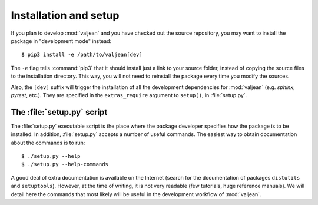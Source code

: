 .. _installation:

Installation and setup
======================

.. highlight:: bash

If you plan to develop :mod:`valjean` and you have checked out the source
repository, you may want to install the package in "development mode" instead::

    $ pip3 install -e /path/to/valjean[dev]

The ``-e`` flag tells :command:`pip3` that it should install just a link to
your source folder, instead of copying the source files to the installation
directory.  This way, you will not need to reinstall the package every time you
modify the sources.

Also, the ``[dev]`` suffix will trigger the installation of all the development
dependencies for :mod:`valjean` (e.g. `sphinx`, `pytest`, etc.). They are
specified in the ``extras_require`` argument to ``setup()``, in
:file:`setup.py`.

The :file:`setup.py` script
---------------------------

The :file:`setup.py` executable script is the place where the package developer
specifies how the package is to be installed. In addition, :file:`setup.py`
accepts a number of useful commands. The easiest way to obtain documentation
about the commands is to run::

    $ ./setup.py --help
    $ ./setup.py --help-commands

A good deal of extra documentation is available on the Internet (search for the
documentation of packages ``distutils`` and ``setuptools``). However, at the
time of writing, it is not very readable (few tutorials, huge reference
manuals). We will detail here the commands that most likely will be useful in
the development workflow of :mod:`valjean`.
